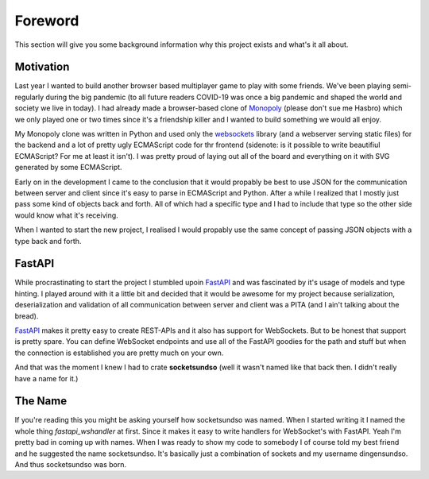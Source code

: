 Foreword
========

This section will give you some background information why this project exists and what's it all about.


Motivation
----------

Last year I wanted to build another browser based multiplayer game to play with some friends. We've been playing semi-regularly during the big pandemic (to all future readers COVID-19 was once a big pandemic and shaped the world and society we live in today). I had already made a browser-based clone of `Monopoly`_ (please don't sue me Hasbro) which we only played one or two times since it's a friendship killer and I wanted to build something we would all enjoy.


My Monopoly clone was written in Python and used only the `websockets`_ library (and a webserver serving static files) for the backend and a lot of pretty ugly ECMAScript code for thr frontend (sidenote: is it possible to write beautifiul ECMAScript? For me at least it isn't). I was pretty proud of laying out all of the board and everything on it with SVG generated by some ECMAScript.


Early on in the development I came to the conclusion that it would propably be best to use JSON for the communication between server and client since it's easy to parse in ECMAScript and Python. After a while I realized that I mostly just pass some kind of objects back and forth. All of which had a specific type and I had to include that type so the other side would know what it's receiving.

When I wanted to start the new project, I realised I would propably use the same concept of passing JSON objects with a type back and forth.

.. _Monopoly: https://en.wikipedia.org/wiki/Monopoly_(game)
.. _websockets: https://pypi.org/project/websockets/


FastAPI
-------

While procrastinating to start the project I stumbled upoin `FastAPI`_ and was fascinated by it's usage of models and type hinting. I played around with it a little bit and decided that it would be awesome for my project because serialization, deserialization and validation of all communication between server and client was a PITA (and I ain't talking about the bread).

`FastAPI`_ makes it pretty easy to create REST-APIs and it also has support for WebSockets. But to be honest that support is pretty spare. You can define WebSocket endpoints and use all of the FastAPI goodies for the path and stuff but when the connection is established you are pretty much on your own.

And that was the moment I knew I had to crate **socketsundso** (well it wasn't named like that back then. I didn't really have a name for it.)

.. _FastAPI: https://fastapi.tiangolo.com/


The Name
--------

If you're reading this you might be asking yourself how socketsundso was named. When I started writing it I named the whole thing *fastapi_wshandler* at first. Since it makes it easy to write handlers for WebSocket's with FastAPI. Yeah I'm pretty bad in coming up with names. When I was ready to show my code to somebody I of course told my best friend and he suggested the name socketsundso. It's basically just a combination of sockets and my username dingensundso. And thus socketsundso was born.
